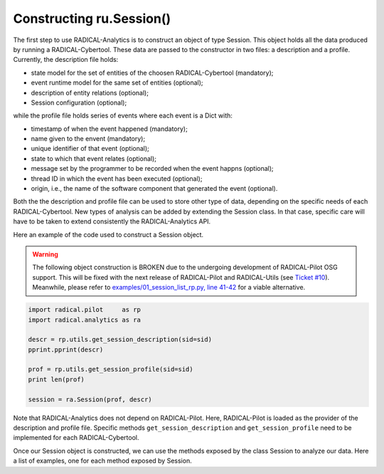 .. _chapter_examples_session_construction:

======================================
Constructing ru.Session()
======================================

The first step to use RADICAL-Analytics is to construct an object of type
Session. This object holds all the data produced by running a
RADICAL-Cybertool. These data are passed to the constructor in two files: a
description and a profile. Currently, the description file holds:

- state model for the set of entities of the choosen RADICAL-Cybertool
  (mandatory);
- event runtime model for the same set of entities (optional);
- description of entity relations (optional);
- Session configuration  (optional);

while the profile file holds series of events where each event is a Dict with:

- timestamp of when the event happened (mandatory);
- name given to the envent (mandatory);
- unique identifier of that event (optional);
- state to which that event relates (optional);
- message set by the programmer to be recorded when the event happns
  (optional);
- thread ID in which the event has been executed (optional);
- origin, i.e., the name of the software component that generated the event
  (optional).

Both the the description and profile file can be used to store other type of
data, depending on the specific needs of each RADICAL-Cybertool. New types of
analysis can be added by extending the Session class. In that case, specific
care will have to be taken to extend consistently the RADICAL-Analytics API.

Here an example of the code used to construct a Session object.

.. Warning:: The following object construction is BROKEN due to the undergoing development of RADICAL-Pilot OSG support. This will be fixed with the next release of RADICAL-Pilot and RADICAL-Utils (see `Ticket #10 <https://github.com/radical-cybertools/radical.analytics/issues/10>`_). Meanwhile, please refer to `examples/01_session_list_rp.py, line 41-42 <https://github.com/radical-cybertools/radical.analytics/blob/devel/examples/01_session_list_rp.py#L41>`_ for a viable alternative.

.. code-block:: python

    import radical.pilot     as rp
    import radical.analytics as ra

    descr = rp.utils.get_session_description(sid=sid)
    pprint.pprint(descr)

    prof = rp.utils.get_session_profile(sid=sid)
    print len(prof)

    session = ra.Session(prof, descr)

Note that RADICAL-Analytics does not depend on RADICAL-Pilot. Here,
RADICAL-Pilot is loaded as the provider of the description and profile file.
Specific methods ``get_session_description`` and ``get_session_profile`` need
to be implemented for each RADICAL-Cybertool.

Once our Session object is constructed, we can use the methods exposed by the class Session to analyze our data. Here a list of examples, one for each method exposed by Session.
